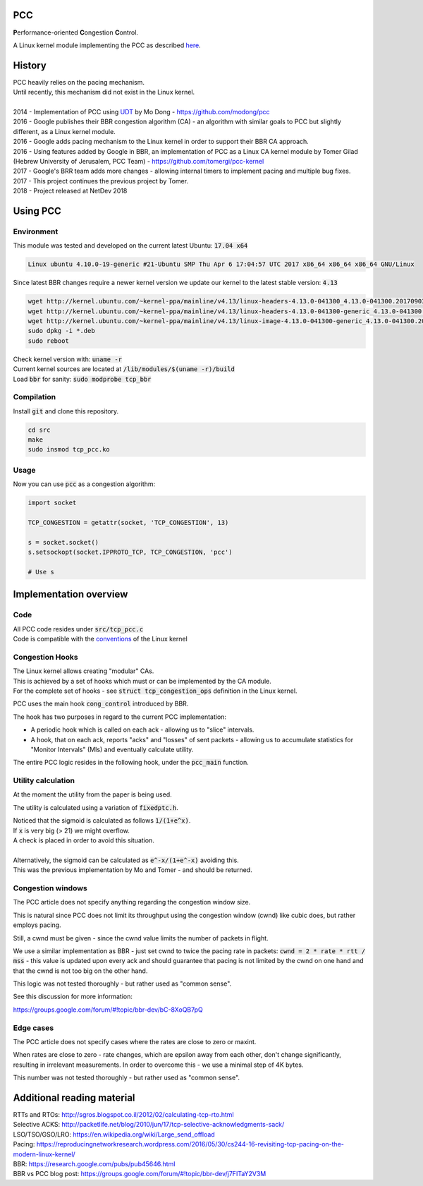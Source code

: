 ===
PCC
===

**P**\ erformance-oriented **C**\ ongestion **C**\ ontrol.

A Linux kernel module implementing the PCC as described
`here <http://modong.github.io/pcc-page/>`_.

=======
History
=======

| PCC heavily relies on the pacing mechanism.
| Until recently, this mechanism did not exist in the Linux kernel.
|
| 2014 - Implementation of PCC using `UDT <http://udt.sourceforge.net/>`_ by
  Mo Dong - https://github.com/modong/pcc
| 2016 - Google publishes their BBR congestion algorithm (CA) - an algorithm
  with similar goals to PCC but slightly different, as a Linux kernel module.
| 2016 - Google adds pacing mechanism to the Linux kernel in order to support
  their BBR CA approach.
| 2016 - Using features added by Google in BBR, an implementation of PCC as a 
  Linux CA kernel module by Tomer Gilad (Hebrew University of Jerusalem,
  PCC Team) - https://github.com/tomergi/pcc-kernel
| 2017 - Google's BRR team adds more changes - allowing internal timers to
  implement pacing and multiple bug fixes.
| 2017 - This project continues the previous project by Tomer.
| 2018 - Project released at NetDev 2018

=========
Using PCC
=========

Environment
-----------

| This module was tested and developed on the current latest Ubuntu:
  :code:`17.04 x64`

.. code::

   Linux ubuntu 4.10.0-19-generic #21-Ubuntu SMP Thu Apr 6 17:04:57 UTC 2017 x86_64 x86_64 x86_64 GNU/Linux

| Since latest BBR changes require a newer kernel version we update our kernel
  to the latest stable version: :code:`4.13`

.. code:: bash

   wget http://kernel.ubuntu.com/~kernel-ppa/mainline/v4.13/linux-headers-4.13.0-041300_4.13.0-041300.201709031731_all.deb
   wget http://kernel.ubuntu.com/~kernel-ppa/mainline/v4.13/linux-headers-4.13.0-041300-generic_4.13.0-041300.201709031731_amd64.deb
   wget http://kernel.ubuntu.com/~kernel-ppa/mainline/v4.13/linux-image-4.13.0-041300-generic_4.13.0-041300.201709031731_amd64.deb
   sudo dpkg -i *.deb
   sudo reboot

| Check kernel version with: :code:`uname -r`
| Current kernel sources are located at :code:`/lib/modules/$(uname -r)/build`
| Load :code:`bbr` for sanity: :code:`sudo modprobe tcp_bbr`


Compilation
-----------

| Install :code:`git` and clone this repository.

.. code:: bash

   cd src
   make
   sudo insmod tcp_pcc.ko

Usage
-----

Now you can use :code:`pcc` as a congestion algorithm:

.. code:: python

   import socket

   TCP_CONGESTION = getattr(socket, 'TCP_CONGESTION', 13)
   
   s = socket.socket()
   s.setsockopt(socket.IPPROTO_TCP, TCP_CONGESTION, 'pcc')
   
   # Use s

=======================
Implementation overview
=======================

Code
----
| All PCC code resides under :code:`src/tcp_pcc.c`
| Code is compatible with the
  `conventions <https://www.kernel.org/doc/html/v4.10/process/coding-style.html>`_
  of the Linux kernel


Congestion Hooks
----------------
| The Linux kernel allows creating "modular" CAs.
| This is achieved by a set of hooks which must or can be implemented by the
  CA module.
| For the complete set of hooks - see :code:`struct tcp_congestion_ops`
  definition in the Linux kernel.

PCC uses the main hook :code:`cong_control` introduced by BBR.

The hook has two purposes in regard to the current PCC implementation:

* A periodic hook which is called on each ack - allowing us to "slice"
  intervals.
* A hook, that on each ack, reports "acks" and "losses" of sent packets -
  allowing us to accumulate statistics for "Monitor Intervals" (MIs) and
  eventually calculate utility.

| The entire PCC logic resides in the following hook, under the
 :code:`pcc_main` function.

Utility calculation
-------------------
At the moment the utility from the paper is being used.

The utility is calculated using a variation of :code:`fixedptc.h`.

| Noticed that the sigmoid is calculated as follows :code:`1/(1+e^x)`.
| If :code:`x` is very big (> 21) we might overflow.
| A check is placed in order to avoid this situation.
|
| Alternatively, the sigmoid can be calculated as :code:`e^-x/(1+e^-x)`
  avoiding this.
| This was the previous implementation by Mo and Tomer - and should be
  returned. 


Congestion windows
------------------
The PCC article does not specify anything regarding the congestion window size.

This is natural since PCC does not limit its throughput using the congestion
window (cwnd) like cubic does, but rather employs pacing.

Still, a cwnd must be given - since the cwnd value limits the number of
packets in flight.

We use a similar implementation as BBR - just set cwnd to twice the pacing
rate in packets: :code:`cwnd = 2 * rate * rtt / mss` - this value is updated
upon every ack and should guarantee that pacing is not limited by the cwnd on
one hand and that the cwnd is not too big on the other hand.

This logic was not tested thoroughly - but rather used as "common sense".

See this discussion for more information:

https://groups.google.com/forum/#!topic/bbr-dev/bC-8XoQB7pQ

Edge cases
----------
The PCC article does not specify cases where the rates are close to zero or
maxint.

When rates are close to zero - rate changes, which are epsilon away from each
other, don't change significantly, resulting in irrelevant measurements. In
order to overcome this - we use a minimal step of 4K bytes.

This number was not tested thoroughly - but rather used as "common sense".

===========================
Additional reading material
===========================

| RTTs and RTOs: http://sgros.blogspot.co.il/2012/02/calculating-tcp-rto.html
| Selective ACKS: http://packetlife.net/blog/2010/jun/17/tcp-selective-acknowledgments-sack/
| LSO/TSO/GSO/LRO: https://en.wikipedia.org/wiki/Large_send_offload
| Pacing: https://reproducingnetworkresearch.wordpress.com/2016/05/30/cs244-16-revisiting-tcp-pacing-on-the-modern-linux-kernel/
| BBR: https://research.google.com/pubs/pub45646.html
| BBR vs PCC blog post: https://groups.google.com/forum/#!topic/bbr-dev/j7FITaY2V3M




